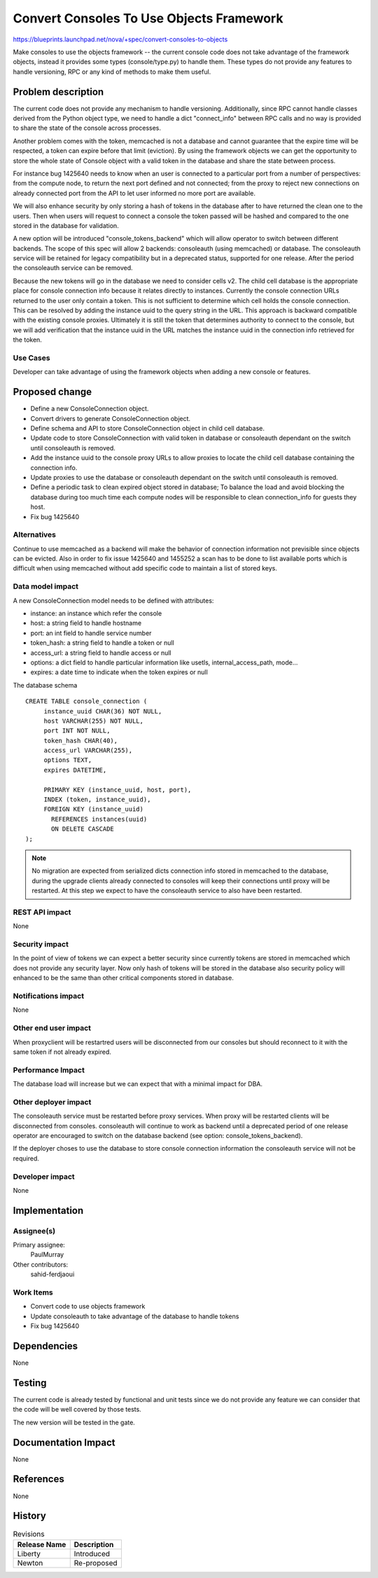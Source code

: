 ..
 This work is licensed under a Creative Commons Attribution 3.0 Unported
 License.

 http://creativecommons.org/licenses/by/3.0/legalcode

=========================================
Convert Consoles To Use Objects Framework
=========================================

https://blueprints.launchpad.net/nova/+spec/convert-consoles-to-objects

Make consoles to use the objects framework -- the current console code
does not take advantage of the framework objects, instead it provides
some types (console/type.py) to handle them. These types do not
provide any features to handle versioning, RPC or any kind of methods
to make them useful.


Problem description
===================

The current code does not provide any mechanism to handle versioning.
Additionally, since RPC cannot handle classes derived from the Python object
type, we need to handle a dict "connect_info" between RPC calls and no
way is provided to share the state of the console across processes.

Another problem comes with the token, memcached is not a database and
cannot guarantee that the expire time will be respected, a token can
expire before that limit (eviction). By using the framework objects
we can get the opportunity to store the whole state of Console object
with a valid token in the database and share the state between
process.

For instance bug 1425640 needs to know when an user is connected to a
particular port from a number of perspectives: from the compute node, to
return the next port defined and not connected; from the proxy to
reject new connections on already connected port from the API to
let user informed no more port are available.

We will also enhance security by only storing a hash of tokens in the
database after to have returned the clean one to the users. Then when
users will request to connect a console the token passed will be
hashed and compared to the one stored in the database for validation.

A new option will be introduced "console_tokens_backend" which will
allow operator to switch between different backends. The scope of this
spec will allow 2 backends: consoleauth (using memcached) or database.
The consoleauth service will be retained for legacy compatibility but
in a deprecated status, supported for one release. After the
period the consoleauth service can be removed.

Because the new tokens will go in the database we need to consider
cells v2. The child cell database is the appropriate place for console
connection info because it relates directly to instances. Currently
the console connection URLs returned to the user only contain a token.
This is not sufficient to determine which cell holds the console
connection. This can be resolved by adding the instance uuid to
the query string in the URL. This approach is backward compatible
with the existing console proxies. Ultimately it is still the
token that determines authority to connect to the console, but
we will add verification that the instance uuid in the URL matches the
instance uuid in the connection info retrieved for the token.

Use Cases
----------

Developer can take advantage of using the framework objects when
adding a new console or features.

Proposed change
===============

* Define a new ConsoleConnection object.
* Convert drivers to generate ConsoleConnection object.
* Define schema and API to store ConsoleConnection object in child cell
  database.
* Update code to store ConsoleConnection with valid token in database
  or consoleauth dependant on the switch until consoleauth is removed.
* Add the instance uuid to the console proxy URLs to allow proxies to
  locate the child cell database containing the connection info.
* Update proxies to use the database or consoleauth dependant on the
  switch until consoleauth is removed.
* Define a periodic task to clean expired object stored in database;
  To balance the load and avoid blocking the database during too much
  time each compute nodes will be responsible to clean connection_info
  for guests they host.
* Fix bug 1425640

Alternatives
------------

Continue to use memcached as a backend will make the behavior of
connection information not previsible since objects can be
evicted. Also in order to fix issue 1425640 and 1455252 a scan has to
be done to list available ports which is difficult when using
memcached without add specific code to maintain a list of stored keys.

Data model impact
-----------------

A new ConsoleConnection model needs to be defined with attributes:

- instance: an instance which refer the console
- host: a string field to handle hostname
- port: an int field to handle service number
- token_hash: a string field to handle a token or null
- access_url: a string field to handle access or null
- options: a dict field to handle particular information like usetls,
  internal_access_path, mode...
- expires: a date time to indicate when the token expires or null

The database schema ::

    CREATE TABLE console_connection (
         instance_uuid CHAR(36) NOT NULL,
         host VARCHAR(255) NOT NULL,
         port INT NOT NULL,
         token_hash CHAR(40),
         access_url VARCHAR(255),
         options TEXT,
         expires DATETIME,

         PRIMARY KEY (instance_uuid, host, port),
         INDEX (token, instance_uuid),
         FOREIGN KEY (instance_uuid)
           REFERENCES instances(uuid)
           ON DELETE CASCADE
    );

.. note::

    No migration are expected from serialized dicts connection info
    stored in memcached to the database, during the upgrade clients
    already connected to consoles will keep their connections until
    proxy will be restarted. At this step we expect to have the
    consoleauth service to also have been restarted.

REST API impact
---------------

None

Security impact
---------------

In the point of view of tokens we can expect a better security since
currently tokens are stored in memcached which does not provide any
security layer. Now only hash of tokens will be stored in the database
also security policy will enhanced to be the same than other critical
components stored in database.

Notifications impact
--------------------

None

Other end user impact
---------------------

When proxyclient will be restartred users will be disconnected from
our consoles but should reconnect to it with the same token if not
already expired.

Performance Impact
------------------

The database load will increase but we can expect that with a minimal
impact for DBA.

Other deployer impact
---------------------

The consoleauth service must be restarted before proxy services. When
proxy will be restarted clients will be disconnected from consoles.
consoleauth will continue to work as backend until a deprecated period
of one release operator are encouraged to switch on the database
backend (see option: console_tokens_backend).

If the deployer choses to use the database to store console connection
information the consoleauth service will not be required.

Developer impact
----------------

None

Implementation
==============

Assignee(s)
-----------

Primary assignee:
  PaulMurray

Other contributors:
  sahid-ferdjaoui

Work Items
----------

* Convert code to use objects framework
* Update consoleauth to take advantage of the database to handle
  tokens
* Fix bug 1425640

Dependencies
============

None

Testing
=======

The current code is already tested by functional and unit tests since
we do not provide any feature we can consider that the code will be
well covered by those tests.

The new version will be tested in the gate.

Documentation Impact
====================

None

References
==========

None

History
=======

.. list-table:: Revisions
   :header-rows: 1

   * - Release Name
     - Description
   * - Liberty
     - Introduced
   * - Newton
     - Re-proposed
